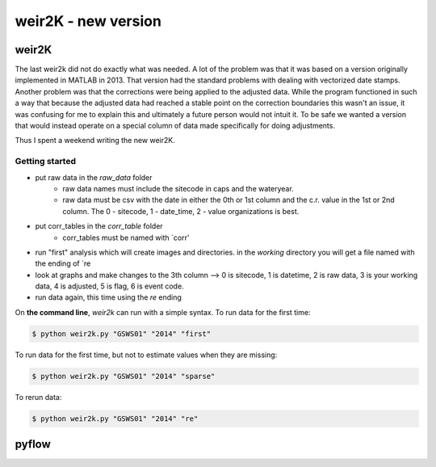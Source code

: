 *****
weir2K - new version
*****

weir2K
########

The last weir2k did not do exactly what was needed. A lot of the problem was that it was based on a version originally implemented in MATLAB in 2013. That version had the standard problems with dealing with vectorized date stamps. Another problem was that the corrections were being applied to the adjusted data. While the program functioned in such a way that because the adjusted data had reached a stable point on the correction boundaries this wasn't an issue, it was confusing for me to explain this and ultimately a future person would not intuit it. To be safe we wanted a version that would instead operate on a special column of data made specifically for doing adjustments.

Thus I spent a weekend writing the new weir2K.


=============
Getting started
=============

* put raw data in the `raw_data` folder
   * raw data names must include the sitecode in caps and the wateryear. 
   * raw data must be csv with the date in either the 0th or 1st column and the c.r. value in the 1st or 2nd column. The 0 - sitecode, 1 - date_time, 2 - value organizations is best.
* put corr_tables in the `corr_table` folder
    * corr_tables must be named with `corr'
* run "first" analysis which will create images and directories. in the `working` directory you will get a file named with the ending of `re
* look at graphs and make changes to the 3th column --> 0 is sitecode, 1 is datetime, 2 is raw data, 3 is your working data, 4 is adjusted, 5 is flag, 6 is event code.
* run data again, this time using the `re` ending

On **the command line**, `weir2k` can run with a simple syntax. To run data for the first time:

.. code-block:: bash

    $ python weir2k.py "GSWS01" "2014" "first"


To run data for the first time, but not to estimate values when they are missing:

.. code-block:: bash

    $ python weir2k.py "GSWS01" "2014" "sparse"


To rerun data:

.. code-block:: bash

    $ python weir2k.py "GSWS01" "2014" "re"




pyflow
########

